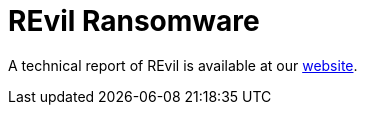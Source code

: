 = REvil Ransomware
 
A technical report of REvil is available at our https://www.basquecybersecurity.eus/[website].

